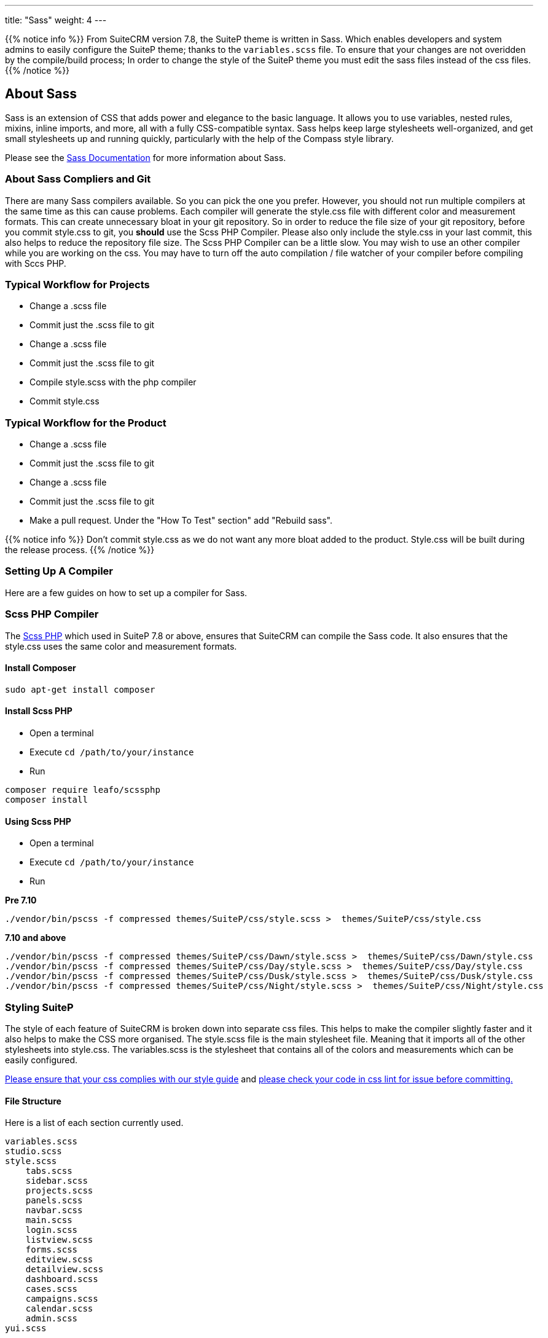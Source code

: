 ---
title: "Sass"
weight: 4
---


{{% notice info %}}
From SuiteCRM version 7.8, the SuiteP theme is written in Sass. Which enables developers and system admins to easily configure the SuiteP theme; thanks to the `variables.scss` file. To ensure that your changes are not overidden by the compile/build process; In order to change the style of the SuiteP theme you must edit the sass files instead of the css files.
{{% /notice %}}


== About Sass


Sass is an extension of CSS that adds power and elegance to the basic language. It allows you to use variables, nested rules, mixins, inline imports, and more, all with a fully CSS-compatible syntax. Sass helps keep large stylesheets well-organized, and get small stylesheets up and running quickly, particularly with the help of the Compass style library.

Please see the https://sass-lang.com/documentation[Sass Documentation] for more information about Sass.


=== About Sass Compliers and Git

There are many Sass compilers available. So you can pick the one you prefer. However, you should not run multiple compilers at the same time as this can cause problems. Each compiler will generate the style.css file with different color and measurement formats. This can create unnecessary bloat in your git repository. So in order to reduce the file size of your git repository, before you commit style.css to git, you *should* use the Scss PHP Compiler. Please also only include the style.css in your last commit, this also helps to reduce the repository file size. The Scss PHP Compiler can be a little slow. You may wish to use an other compiler while you are working on the css. You may have to turn off the auto compilation / file watcher of your compiler before compiling with Sccs PHP.



=== Typical Workflow for Projects

* Change a .scss file
* Commit just the .scss file to git
* Change a .scss file
* Commit just the .scss file to git
* Compile style.scss with the php compiler
* Commit style.css

=== Typical Workflow for the Product

* Change a .scss file
* Commit just the .scss file to git
* Change a .scss file
* Commit just the .scss file to git
* Make a pull request. Under the "How To Test" section" add "Rebuild sass".

{{% notice info %}}
Don't commit style.css as we do not want any more bloat added to the product. Style.css will be built during the release process.
{{% /notice %}}

=== Setting Up A Compiler

Here are a few guides on how to set up a compiler for Sass.

=== Scss PHP Compiler

The http://leafo.net/scssphp/[Scss PHP] which used in SuiteP 7.8 or above, ensures that SuiteCRM can compile the Sass code. It also ensures that the style.css uses the same color and measurement formats.

==== Install Composer

[source,bash]
----
sudo apt-get install composer
----

==== Install Scss PHP

* Open a terminal
* Execute `cd /path/to/your/instance`
* Run

[source,bash]
----
composer require leafo/scssphp
composer install
----

==== Using Scss PHP

* Open a terminal
* Execute `cd /path/to/your/instance`
* Run

*Pre 7.10*
[source,bash]
----
./vendor/bin/pscss -f compressed themes/SuiteP/css/style.scss >  themes/SuiteP/css/style.css
----

*7.10 and above*
[source,bash]
----
./vendor/bin/pscss -f compressed themes/SuiteP/css/Dawn/style.scss >  themes/SuiteP/css/Dawn/style.css
./vendor/bin/pscss -f compressed themes/SuiteP/css/Day/style.scss >  themes/SuiteP/css/Day/style.css
./vendor/bin/pscss -f compressed themes/SuiteP/css/Dusk/style.scss >  themes/SuiteP/css/Dusk/style.css
./vendor/bin/pscss -f compressed themes/SuiteP/css/Night/style.scss >  themes/SuiteP/css/Night/style.css
----


=== Styling SuiteP

The style of each feature of SuiteCRM is broken down into separate css files. This helps to make the compiler slightly faster and it also helps to make the CSS more organised. The style.scss file is the main stylesheet file. Meaning that it imports all of the other stylesheets into style.css. The variables.scss is the stylesheet that contains all of the colors and measurements which can be easily configured.


https://docs.suitecrm.com/community/contributing-code/coding-standards/[Please ensure that your css complies with our style guide] and http://csslint.net/[please check your code in css lint for issue before committing.]

==== File Structure

Here is a list of each section currently used.

[source,bash]
----
variables.scss
studio.scss
style.scss
    tabs.scss
    sidebar.scss
    projects.scss
    panels.scss
    navbar.scss
    main.scss
    login.scss
    listview.scss
    forms.scss
    editview.scss
    detailview.scss
    dashboard.scss
    cases.scss
    campaigns.scss
    calendar.scss
    admin.scss
yui.scss
----

==== Adding New Sass Files

When you need to add a new Sass file.

* Create the `<name>.scss` in the `themes/SuiteP/css/` directory.
* Add the `<name>.css` and `<name>.css.map` to the .gitignore
* Add the following to the top of `<name>.scss`

[source,css]
----
/**** <Feature name> ***/
@import 'variables';
----

==== Making your CSS configurable

Let's say you wanted to style the background color a feature element in the SuiteP theme.

* Create a prefix css class for your feature
* give the element a css class in your template.

[source,css]
----
<div class="feature">
    <div class="element"></div>
</div>
----

* Add the your variable to the `variables.scss`

[source,css]
----
// Feature
$feature-bg: #333333;
----

* Then add the variable in your stylesheet

[source,css]
----
/**** <Feature name> ***/
@import 'variables'

.feature .element {
    background-color: $feature-bg;
}
----


=== Quick Tips to Write Better CSS


Before you use the css lint here are a few things you can do to prevent issues in the first place:

==== Never use inline styles

Inline styles are impossible to change using well written css. Please use classes.
[source,css]
----
<div class="feature"></div>
----

instead of
[source,css]
----
<div style="color: white"></div>
----


==== Always use classess over id's

Even when you wish to select a single element in the DOM please just use a unique class instead of an id. IDs tend to have a higher specificity than classes and classes allows the same functionality to be reused. When possible, try to have a class for the feature and then a class for each sub feature.

[source,css]
----
.feature .sub-feature-1 > .sub-feature-2 {}
----


[source,css]
----
<div class="feature">
    <div class="sub-feature-1">
        <div class="sub-feature-2"></div>
    </div>
</div>
----

==== Order your Properties in Alpha Numeric Order

It helps others to find properties when they are sorted in alpha numeric order. Particularly when there are a lot of properties within a selector.

[source,css]
----
.feature .element {
    background-color: $feature-bg;
    bottom: auto;
    left: auto;
    position: absolute;
    right: auto;
    top: 0;
    width: 66.7%;
    z-index: 100;
}
----

==== Do *NOT* Stack Selectors

This helps the browser performance and it helps to make your CSS more readable. Though it may seem counter intuitive to programmers who are trying to prevent code duplication or if you need to get the same result for multiple elements. Consider using variables or mixins instead. That way you still can have the properties in one location.

[source,css]
----
@mixin subnav() {
  padding: 0;
  width: auto;
}

.selectLinkTop > .sugar_action_button > .subnav  {
  @include subnav();
}

.selectLinkBottom > .sugar_action_button > .subnav {
    @include subnav();
}
----

instead of

[source,css]
----
.selectLinkTop > .sugar_action_button > .subnav,
.selectLinkBottom > .sugar_action_button > .subnav {
  padding: 0;
  width: auto;
}
----

==== Choose the most Specific Selectors

CSS uses what it known as specificity to choose the style selector of an element. So try to select items as specific as you can but with a little room for others to override your changes. This helps to reduce style sheet bugs.

[source,css]
----
.button > .unique-class-name {}
----

instead of

[source,css]
----
.button span {}
----

==== *Table 1-1.* Specificity example
[cols="3", options="header"]
|===
|Selector
|Specificity
|Specificity in base 10

|Style=""
|1,0,0,0
|1000

|#wrapper #content {}
|0,2,0,0
|200

|#content .datePosted {}
|0,1,1,0
|110

|div#content {}
|0,1,0,1
|101

|#content {}
|0,1,0,0
|100

|p.comment .dateposted {}
|0,0,2,1
|21

|p.comment{}
|0,0,1,1
|11

|div p {}
|0,0,0,2
|2

|p {}
|0,0,0,1
|1
|===

==== Do *NOT* use wild cards

Wild cards are really bad for performance plus they sometimes cause undefined behaviour in CSS. Use a specific selector instead.

*NEVER DO THIS:*

[source,css]
----
table * {
  background-color: $list-view-action-menu-link-bg !important;
}


ul id^=subpanel {
  background-color: $list-view-action-menu-link-bg !important;
}
----

==== Do *NOT* combine elements with class names

Try to use the existing class names instead or give the element a unique class name.

[source,css]
----
.unique-class-name {}

/* or */

li > button {}

/* or */

li > .btn-default {}
----

instead of

[source,css]
----
button.btn-default {}
----

==== Do *NOT* use !important

Never use !important as it prevents others from overriding a style in a project. If you are having trouble styling an element it is likely because you need use a more specific selector, or you need to change some javascript to use css classes over an inline style.

[source,css]
----
.selectLinkTop > .sugar_action_button > .subnav a:hover {
  background-color: $list-view-action-menu-link-bg;
}
----

instead of

[source,css]
----
ul li a:hover {
  background-color: $list-view-action-menu-link-bg !important;
}
----

The only exception to this rule is when you have to force a style on an element that is using an inline style. Where possible change the javascript to support a css class instead.


==== Note the order of your selectors

Please keep in mind that selectors and properties are applied in the order they are loaded into the browser. So you may wish to switch the order of some selectors to get the correct result. Also be aware that more specific selectors will override this rule.

[source,css]
----
.unique-class {
  background-color: $page-bg;
}

.unique-class {
  background-color: $other-bg; /* this is the color now unless something more specific has been selected */
}
----



















